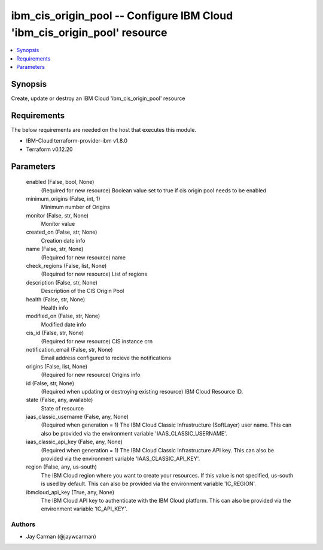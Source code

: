 
ibm_cis_origin_pool -- Configure IBM Cloud 'ibm_cis_origin_pool' resource
=========================================================================

.. contents::
   :local:
   :depth: 1


Synopsis
--------

Create, update or destroy an IBM Cloud 'ibm_cis_origin_pool' resource



Requirements
------------
The below requirements are needed on the host that executes this module.

- IBM-Cloud terraform-provider-ibm v1.8.0
- Terraform v0.12.20



Parameters
----------

  enabled (False, bool, None)
    (Required for new resource) Boolean value set to true if cis origin pool needs to be enabled


  minimum_origins (False, int, 1)
    Minimum number of Origins


  monitor (False, str, None)
    Monitor value


  created_on (False, str, None)
    Creation date info


  name (False, str, None)
    (Required for new resource) name


  check_regions (False, list, None)
    (Required for new resource) List of regions


  description (False, str, None)
    Description of the CIS Origin Pool


  health (False, str, None)
    Health info


  modified_on (False, str, None)
    Modified date info


  cis_id (False, str, None)
    (Required for new resource) CIS instance crn


  notification_email (False, str, None)
    Email address configured to recieve the notifications


  origins (False, list, None)
    (Required for new resource) Origins info


  id (False, str, None)
    (Required when updating or destroying existing resource) IBM Cloud Resource ID.


  state (False, any, available)
    State of resource


  iaas_classic_username (False, any, None)
    (Required when generation = 1) The IBM Cloud Classic Infrastructure (SoftLayer) user name. This can also be provided via the environment variable 'IAAS_CLASSIC_USERNAME'.


  iaas_classic_api_key (False, any, None)
    (Required when generation = 1) The IBM Cloud Classic Infrastructure API key. This can also be provided via the environment variable 'IAAS_CLASSIC_API_KEY'.


  region (False, any, us-south)
    The IBM Cloud region where you want to create your resources. If this value is not specified, us-south is used by default. This can also be provided via the environment variable 'IC_REGION'.


  ibmcloud_api_key (True, any, None)
    The IBM Cloud API key to authenticate with the IBM Cloud platform. This can also be provided via the environment variable 'IC_API_KEY'.













Authors
~~~~~~~

- Jay Carman (@jaywcarman)


